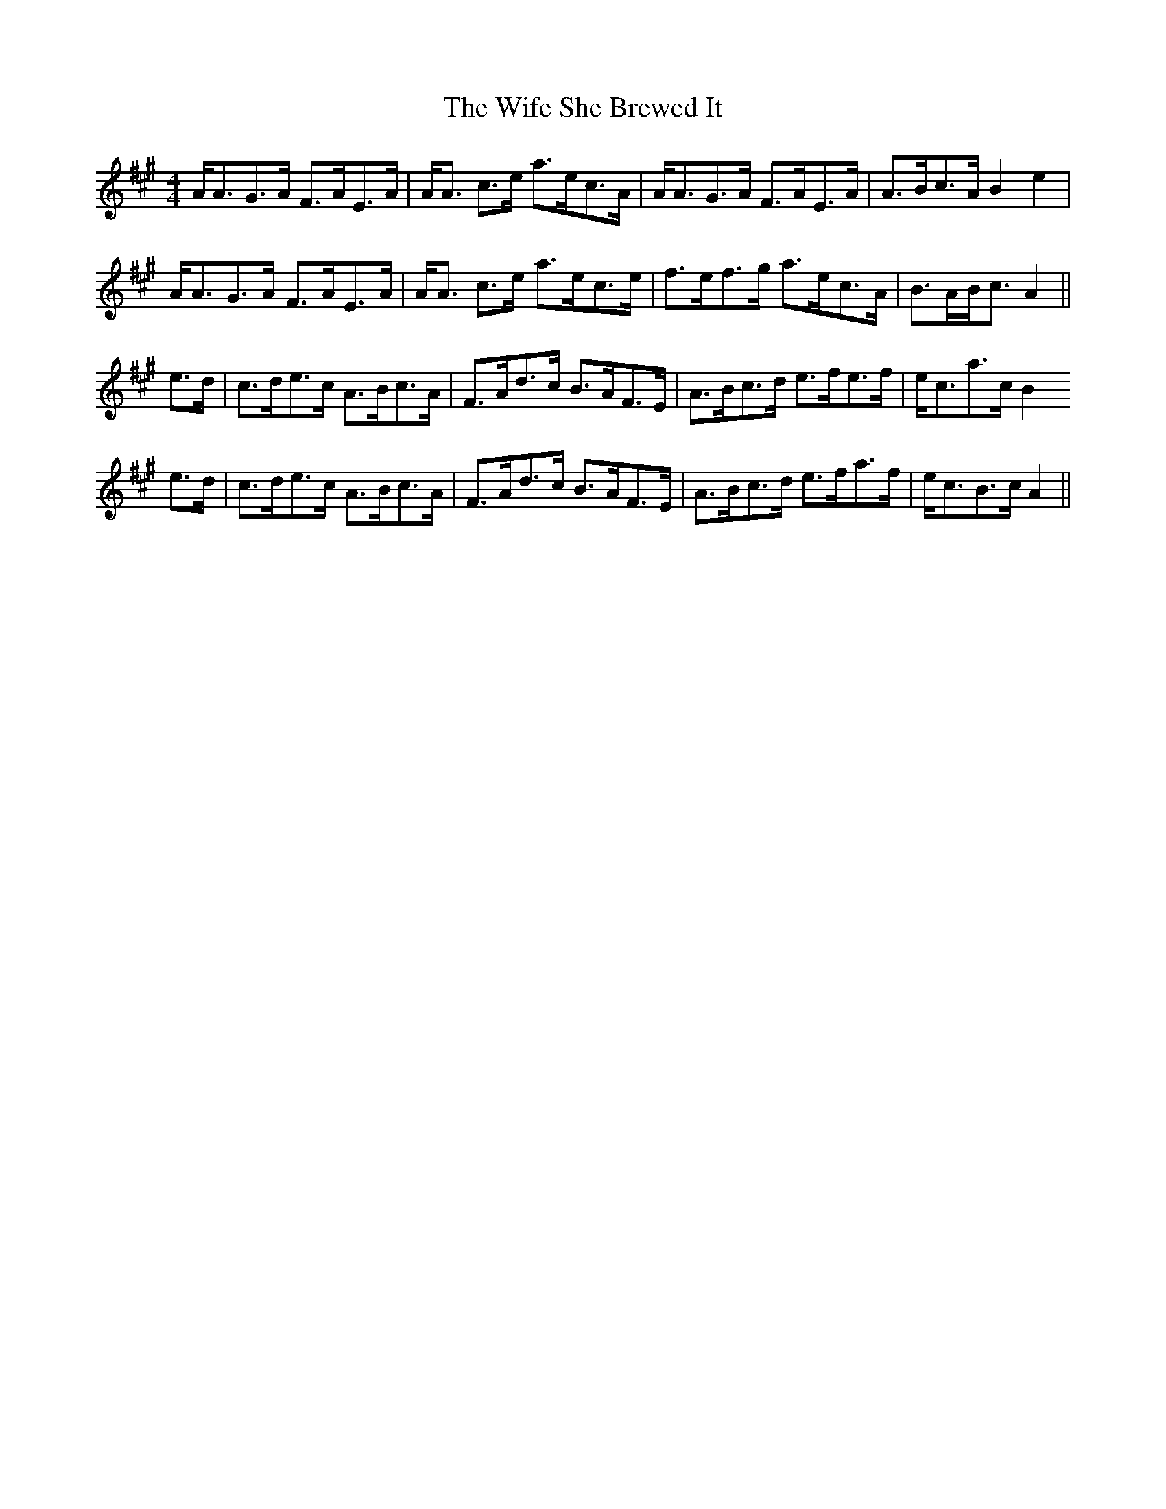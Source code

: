 X: 42836
T: Wife She Brewed It, The
R: strathspey
M: 4/4
K: Amajor
A<AG>A F>AE>A|A<A c>e a>ec>A|A<AG>A F>AE>A|A>Bc>A B2 e2|
A<AG>A F>AE>A|A<A c>e a>ec>e|f>ef>g a>ec>A|B>AB<c A2||
e>d|c>de>c A>Bc>A|F>Ad>c B>AF>E|A>Bc>d e>fe>f|e<ca>c B2
e>d|c>de>c A>Bc>A|F>Ad>c B>AF>E|A>Bc>d e>fa>f|e<cB>c A2||

